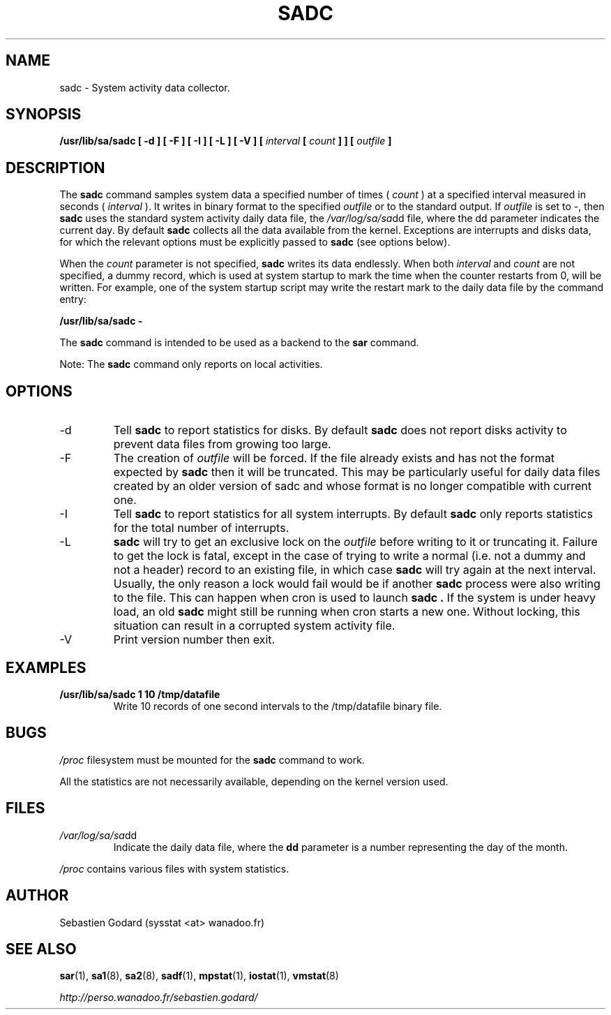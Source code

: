 .TH SADC 8 "OCTOBER 2005" Linux "Linux User's Manual" -*- nroff -*-
.SH NAME
sadc \- System activity data collector.
.SH SYNOPSIS
.B /usr/lib/sa/sadc [ -d ] [ -F ] [ -I ] [ -L ] [ -V ] [
.I interval
.B [
.I count
.B ] ] [
.I outfile
.B ]
.SH DESCRIPTION
The
.B sadc
command samples system data a specified number of times (
.I count
) at a specified interval measured in seconds (
.I interval
). It writes in binary format to the specified
.I outfile
or to the standard output. If
.I outfile
is set to -, then
.B sadc
uses the standard system activity daily data file, the
.IR /var/log/sa/sa dd
file, where the dd parameter indicates the current day.
By default
.B sadc
collects all the data available from the kernel.
Exceptions are interrupts and disks data, for which the
relevant options must be explicitly passed to
.B sadc
(see options below).

When the
.I count
parameter is not specified,
.B sadc
writes its data endlessly.
When both
.I interval
and
.I count
are not specified, a dummy record, which is used at system startup to mark
the time when the counter restarts from 0, will be written.
For example, one of the system startup script may write the restart mark to
the daily data file by the command entry:

.B "/usr/lib/sa/sadc -"

The
.B sadc
command is intended to be used as a backend to the
.B sar
command.

Note: The
.B sadc
command only reports on local activities.

.SH OPTIONS
.IP -d
Tell
.B sadc
to report statistics for disks. By default
.B sadc
does not report disks activity to prevent data files from growing too large.
.IP -F
The creation of
.I outfile
will be forced. If the file already exists and has not the format expected by
.B sadc
then it will be truncated. This may be particularly useful for daily data files
created by an older version of sadc and whose format is no longer compatible
with current one.
.IP -I
Tell
.B sadc
to report statistics for all system interrupts. By default
.B sadc
only reports statistics for the total number of interrupts.
.IP -L
.B sadc
will try to get an exclusive lock on the
.I outfile
before writing to it or truncating it. Failure to get the lock is fatal,
except in the case of trying to write a normal (i.e. not a dummy and not
a header) record to an existing file, in which case
.B sadc
will try again at the next interval. Usually, the only reason a lock
would fail would be if another
.B sadc
process were also writing to the file. This can happen when cron is used
to launch
.B sadc .
If the system is under heavy load, an old
.B sadc
might still be running when cron starts a new one. Without locking,
this situation can result in a corrupted system activity file.
.IP -V
Print version number then exit.

.SH EXAMPLES
.B /usr/lib/sa/sadc 1 10 /tmp/datafile
.RS
Write 10 records of one second intervals to the /tmp/datafile binary file.
.SH BUGS
.I /proc
filesystem must be mounted for the
.B sadc
command to work.

All the statistics are not necessarily available, depending on the kernel version used.
.SH FILES
.IR /var/log/sa/sa dd
.RS
Indicate the daily data file, where the
.B dd
parameter is a number representing the day of the month.

.RE
.IR /proc
contains various files with system statistics.
.SH AUTHOR
Sebastien Godard (sysstat <at> wanadoo.fr)
.SH SEE ALSO
.BR sar (1),
.BR sa1 (8),
.BR sa2 (8),
.BR sadf (1),
.BR mpstat (1),
.BR iostat (1),
.BR vmstat (8)

.I http://perso.wanadoo.fr/sebastien.godard/
